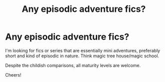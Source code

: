 #+TITLE: Any episodic adventure fics?

* Any episodic adventure fics?
:PROPERTIES:
:Author: onithephoni
:Score: 10
:DateUnix: 1621384455.0
:DateShort: 2021-May-19
:FlairText: Request
:END:
I'm looking for fics or series that are essentially mini adventures, preferably short and kind of episodic in nature. Think magic tree house/magic school.

Despite the childish comparisons, all maturity levels are welcome.

Cheers!

